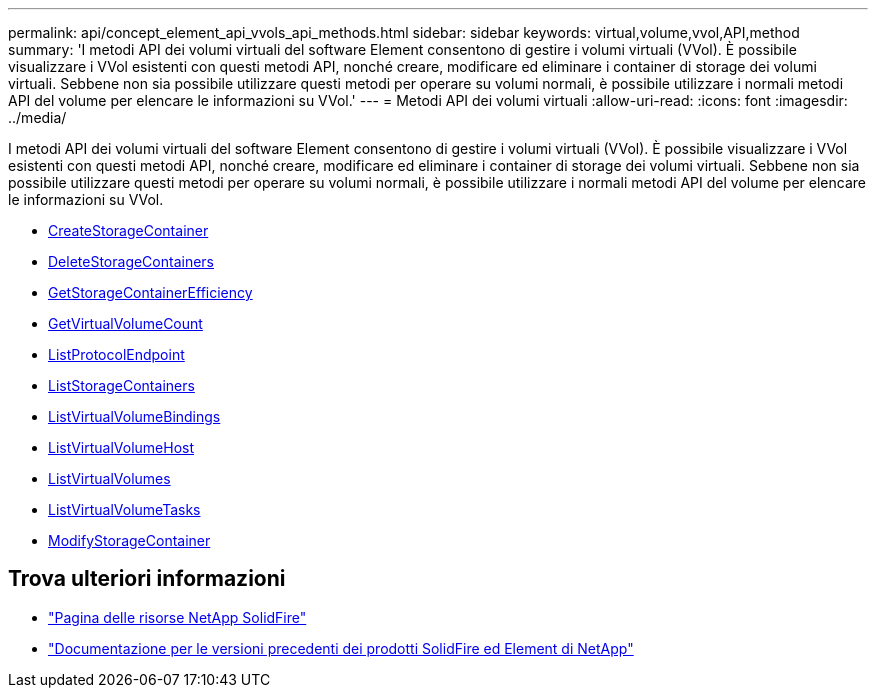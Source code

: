 ---
permalink: api/concept_element_api_vvols_api_methods.html 
sidebar: sidebar 
keywords: virtual,volume,vvol,API,method 
summary: 'I metodi API dei volumi virtuali del software Element consentono di gestire i volumi virtuali (VVol). È possibile visualizzare i VVol esistenti con questi metodi API, nonché creare, modificare ed eliminare i container di storage dei volumi virtuali. Sebbene non sia possibile utilizzare questi metodi per operare su volumi normali, è possibile utilizzare i normali metodi API del volume per elencare le informazioni su VVol.' 
---
= Metodi API dei volumi virtuali
:allow-uri-read: 
:icons: font
:imagesdir: ../media/


[role="lead"]
I metodi API dei volumi virtuali del software Element consentono di gestire i volumi virtuali (VVol). È possibile visualizzare i VVol esistenti con questi metodi API, nonché creare, modificare ed eliminare i container di storage dei volumi virtuali. Sebbene non sia possibile utilizzare questi metodi per operare su volumi normali, è possibile utilizzare i normali metodi API del volume per elencare le informazioni su VVol.

* xref:reference_element_api_createstoragecontainer.adoc[CreateStorageContainer]
* xref:reference_element_api_deletestoragecontainers.adoc[DeleteStorageContainers]
* xref:reference_element_api_getstoragecontainerefficiency.adoc[GetStorageContainerEfficiency]
* xref:reference_element_api_getvirtualvolumecount.adoc[GetVirtualVolumeCount]
* xref:reference_element_api_listprotocolendpoints.adoc[ListProtocolEndpoint]
* xref:reference_element_api_liststoragecontainers.adoc[ListStorageContainers]
* xref:reference_element_api_listvirtualvolumebindings.adoc[ListVirtualVolumeBindings]
* xref:reference_element_api_listvirtualvolumehosts.adoc[ListVirtualVolumeHost]
* xref:reference_element_api_listvirtualvolumes.adoc[ListVirtualVolumes]
* xref:reference_element_api_listvirtualvolumetasks.adoc[ListVirtualVolumeTasks]
* xref:reference_element_api_modifystoragecontainer.adoc[ModifyStorageContainer]




== Trova ulteriori informazioni

* https://www.netapp.com/data-storage/solidfire/documentation/["Pagina delle risorse NetApp SolidFire"^]
* https://docs.netapp.com/sfe-122/topic/com.netapp.ndc.sfe-vers/GUID-B1944B0E-B335-4E0B-B9F1-E960BF32AE56.html["Documentazione per le versioni precedenti dei prodotti SolidFire ed Element di NetApp"^]

